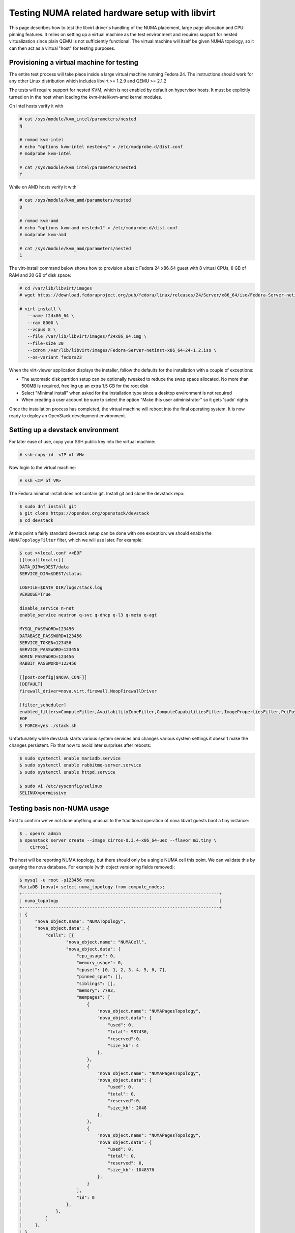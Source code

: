 ================================================
Testing NUMA related hardware setup with libvirt
================================================

This page describes how to test the libvirt driver's handling of the NUMA
placement, large page allocation and CPU pinning features. It relies on setting
up a virtual machine as the test environment and requires support for nested
virtualization since plain QEMU is not sufficiently functional. The virtual
machine will itself be given NUMA topology, so it can then act as a virtual
"host" for testing purposes.

------------------------------------------
Provisioning a virtual machine for testing
------------------------------------------

The entire test process will take place inside a large virtual machine running
Fedora 24. The instructions should work for any other Linux distribution which
includes libvirt >= 1.2.9 and QEMU >= 2.1.2

The tests will require support for nested KVM, which is not enabled by default
on hypervisor hosts. It must be explicitly turned on in the host when loading
the kvm-intel/kvm-amd kernel modules.

On Intel hosts verify it with

.. code-block:: bash

 # cat /sys/module/kvm_intel/parameters/nested
 N

 # rmmod kvm-intel
 # echo "options kvm-intel nested=y" > /etc/modprobe.d/dist.conf
 # modprobe kvm-intel

 # cat /sys/module/kvm_intel/parameters/nested
 Y

While on AMD hosts verify it with

.. code-block:: bash

 # cat /sys/module/kvm_amd/parameters/nested
 0

 # rmmod kvm-amd
 # echo "options kvm-amd nested=1" > /etc/modprobe.d/dist.conf
 # modprobe kvm-amd

 # cat /sys/module/kvm_amd/parameters/nested
 1

The virt-install command below shows how to provision a basic Fedora 24 x86_64
guest with 8 virtual CPUs, 8 GB of RAM and 20 GB of disk space:

.. code-block:: bash

 # cd /var/lib/libvirt/images
 # wget https://download.fedoraproject.org/pub/fedora/linux/releases/24/Server/x86_64/iso/Fedora-Server-netinst-x86_64-24-1.2.iso

 # virt-install \
    --name f24x86_64 \
    --ram 8000 \
    --vcpus 8 \
    --file /var/lib/libvirt/images/f24x86_64.img \
    --file-size 20
    --cdrom /var/lib/libvirt/images/Fedora-Server-netinst-x86_64-24-1.2.iso \
    --os-variant fedora23

When the virt-viewer application displays the installer, follow the defaults
for the installation with a couple of exceptions:

* The automatic disk partition setup can be optionally tweaked to reduce the
  swap space allocated. No more than 500MB is required, free'ing up an extra
  1.5 GB for the root disk

* Select "Minimal install" when asked for the installation type since a desktop
  environment is not required

* When creating a user account be sure to select the option "Make this user
  administrator" so it gets 'sudo' rights

Once the installation process has completed, the virtual machine will reboot
into the final operating system. It is now ready to deploy an OpenStack
development environment.

---------------------------------
Setting up a devstack environment
---------------------------------

For later ease of use, copy your SSH public key into the virtual machine:

.. code-block:: bash

  # ssh-copy-id  <IP of VM>

Now login to the virtual machine:

.. code-block:: bash

  # ssh <IP of VM>

The Fedora minimal install does not contain git. Install git and clone the
devstack repo:

.. code-block:: bash

  $ sudo dnf install git
  $ git clone https://opendev.org/openstack/devstack
  $ cd devstack

At this point a fairly standard devstack setup can be done with one exception:
we should enable the ``NUMATopologyFilter`` filter, which we will use later.
For example:

.. code-block:: bash

  $ cat >>local.conf <<EOF
  [[local|localrc]]
  DATA_DIR=$DEST/data
  SERVICE_DIR=$DEST/status

  LOGFILE=$DATA_DIR/logs/stack.log
  VERBOSE=True

  disable_service n-net
  enable_service neutron q-svc q-dhcp q-l3 q-meta q-agt

  MYSQL_PASSWORD=123456
  DATABASE_PASSWORD=123456
  SERVICE_TOKEN=123456
  SERVICE_PASSWORD=123456
  ADMIN_PASSWORD=123456
  RABBIT_PASSWORD=123456

  [[post-config|$NOVA_CONF]]
  [DEFAULT]
  firewall_driver=nova.virt.firewall.NoopFirewallDriver

  [filter_scheduler]
  enabled_filters=ComputeFilter,AvailabilityZoneFilter,ComputeCapabilitiesFilter,ImagePropertiesFilter,PciPassthroughFilter,NUMATopologyFilter
  EOF
  $ FORCE=yes ./stack.sh

Unfortunately while devstack starts various system services and changes various
system settings it doesn't make the changes persistent. Fix that now to avoid
later surprises after reboots:

.. code-block:: bash

  $ sudo systemctl enable mariadb.service
  $ sudo systemctl enable rabbitmq-server.service
  $ sudo systemctl enable httpd.service

  $ sudo vi /etc/sysconfig/selinux
  SELINUX=permissive

----------------------------
Testing basis non-NUMA usage
----------------------------

First to confirm we've not done anything unusual to the traditional operation
of nova libvirt guests boot a tiny instance:

.. code-block:: bash

  $ . openrc admin
  $ openstack server create --image cirros-0.3.4-x86_64-uec --flavor m1.tiny \
      cirros1

The host will be reporting NUMA topology, but there should only be a single
NUMA cell this point. We can validate this by querying the nova database. For
example (with object versioning fields removed):

.. code-block:: bash

  $ mysql -u root -p123456 nova
  MariaDB [nova]> select numa_topology from compute_nodes;
  +----------------------------------------------------------------------------+
  | numa_topology                                                              |
  +----------------------------------------------------------------------------+
  | {
  |     "nova_object.name": "NUMATopology",
  |     "nova_object.data": {
  |         "cells": [{
  |                 "nova_object.name": "NUMACell",
  |                 "nova_object.data": {
  |                     "cpu_usage": 0,
  |                     "memory_usage": 0,
  |                     "cpuset": [0, 1, 2, 3, 4, 5, 6, 7],
  |                     "pinned_cpus": [],
  |                     "siblings": [],
  |                     "memory": 7793,
  |                     "mempages": [
  |                         {
  |                             "nova_object.name": "NUMAPagesTopology",
  |                             "nova_object.data": {
  |                                 "used": 0,
  |                                 "total": 987430,
  |                                 "reserved":0,
  |                                 "size_kb": 4
  |                             },
  |                         },
  |                         {
  |                             "nova_object.name": "NUMAPagesTopology",
  |                             "nova_object.data": {
  |                                 "used": 0,
  |                                 "total": 0,
  |                                 "reserved":0,
  |                                 "size_kb": 2048
  |                             },
  |                         },
  |                         {
  |                             "nova_object.name": "NUMAPagesTopology",
  |                             "nova_object.data": {
  |                                 "used": 0,
  |                                 "total": 0,
  |                                 "reserved": 0,
  |                                 "size_kb": 1048576
  |                             },
  |                         }
  |                     ],
  |                     "id": 0
  |                 },
  |             },
  |         ]
  |     },
  | }
  +----------------------------------------------------------------------------+

Meanwhile, the guest instance should not have any NUMA configuration recorded:

.. code-block:: bash

  MariaDB [nova]> select numa_topology from instance_extra;
  +---------------+
  | numa_topology |
  +---------------+
  | NULL          |
  +---------------+

-----------------------------------------------------
Reconfiguring the test instance to have NUMA topology
-----------------------------------------------------

Now that devstack is proved operational, it is time to configure some NUMA
topology for the test VM, so that it can be used to verify the OpenStack NUMA
support. To do the changes, the VM instance that is running devstack must be
shut down:

.. code-block:: bash

  $ sudo shutdown -h now

And now back on the physical host edit the guest config as root:

.. code-block:: bash

  $ sudo virsh edit f21x86_64

The first thing is to change the `<cpu>` block to do passthrough of the host
CPU. In particular this exposes the "SVM" or "VMX" feature bits to the guest so
that "Nested KVM" can work. At the same time we want to define the NUMA
topology of the guest. To make things interesting we're going to give the guest
an asymmetric topology with 4 CPUS and 4 GBs of RAM in the first NUMA node and
2 CPUs and 2 GB of RAM in the second and third NUMA nodes. So modify the guest
XML to include the following CPU XML:

.. code-block:: xml

  <cpu mode='host-passthrough'>
    <numa>
      <cell id='0' cpus='0-3' memory='4096000'/>
      <cell id='1' cpus='4-5' memory='2048000'/>
      <cell id='2' cpus='6-7' memory='2048000'/>
    </numa>
  </cpu>

Now start the guest again:

.. code-block:: bash

  # virsh start f24x86_64

...and login back in:

.. code-block:: bash

  # ssh <IP of VM>

Before starting OpenStack services again, it is necessary to explicitly set the
libvirt virtualization type to KVM, so that guests can take advantage of nested
KVM:

.. code-block:: bash

  $ sudo sed -i 's/virt_type = qemu/virt_type = kvm/g' /etc/nova/nova.conf

With that done, OpenStack can be started again:

.. code-block:: bash

  $ cd devstack
  $ ./stack.sh

The first thing is to check that the compute node picked up the new NUMA
topology setup for the guest:

.. code-block:: bash

  $ mysql -u root -p123456 nova
  MariaDB [nova]> select numa_topology from compute_nodes;
  +----------------------------------------------------------------------------+
  | numa_topology                                                              |
  +----------------------------------------------------------------------------+
  | {
  |     "nova_object.name": "NUMATopology",
  |     "nova_object.data": {
  |         "cells": [
  |             {
  |                 "nova_object.name": "NUMACell",
  |                 "nova_object.data": {
  |                     "cpu_usage": 0,
  |                     "memory_usage": 0,
  |                     "cpuset": [0, 1, 2, 3],
  |                     "pinned_cpus": [],
  |                     "siblings": [],
  |                     "memory": 3856,
  |                     "mempages": [
  |                         {
  |                             "nova_object.name": "NUMAPagesTopology",
  |                             "nova_object.data": {
  |                                 "used": 0,
  |                                 "total": 987231,
  |                                 "reserved": 0,
  |                                 "size_kb": 4
  |                             },
  |                         },
  |                         {
  |                             "nova_object.name": "NUMAPagesTopology",
  |                             "nova_object.data": {
  |                                 "used": 0,
  |                                 "total": 0,
  |                                 "reserved": 0,
  |                                 "size_kb": 2048
  |                             },
  |                         },
  |                         {
  |                             "nova_object.name": "NUMAPagesTopology",
  |                             "nova_object.data": {
  |                                 "used": 0,
  |                                 "total": 0,
  |                                 "reserved": 0,
  |                                 "size_kb": 1048576
  |                             },
  |                         }
  |                     ],
  |                     "id": 0
  |                 },
  |             },
  |             {
  |                 "nova_object.name": "NUMACell",
  |                 "nova_object.data": {
  |                     "cpu_usage": 0,
  |                     "memory_usage": 0,
  |                     "cpuset": [4, 5],
  |                     "pinned_cpus": [],
  |                     "siblings": [],
  |                     "memory": 1969,
  |                     "mempages": [
  |                         {
  |                             "nova_object.name": "NUMAPagesTopology",
  |                             "nova_object.data": {
  |                                 "used": 0,
  |                                 "total": 504202,
  |                                 "reserved": 0,
  |                                 "size_kb": 4
  |                             },
  |                         },
  |                         {
  |                             "nova_object.name": "NUMAPagesTopology",
  |                             "nova_object.data": {
  |                                 "used": 0,
  |                                 "total": 0,
  |                                 "reserved": 0,
  |                                 "size_kb": 2048
  |                             },
  |                         },
  |                         {
  |                             "nova_object.name": "NUMAPagesTopology",
  |                             "nova_object.data": {
  |                                 "used": 0,
  |                                 "total": 0,
  |                                 "reserved": 0,
  |                                 "size_kb": 1048576
  |                             },
  |                         }
  |                     ],
  |                     "id": 1
  |                 },
  |             },
  |             {
  |                 "nova_object.name": "NUMACell",
  |                 "nova_object.data": {
  |                     "cpu_usage": 0,
  |                     "memory_usage": 0,
  |                     "cpuset": [6, 7],
  |                     "pinned_cpus": [],
  |                     "siblings": [],
  |                     "memory": 1967,
  |                     "mempages": [
  |                         {
  |                             "nova_object.name": "NUMAPagesTopology",
  |                             "nova_object.data": {
  |                                 "used": 0,
  |                                 "total": 503565,
  |                                 "reserved": 0,
  |                                 "size_kb": 4
  |                             },
  |                         },
  |                         {
  |                             "nova_object.name": "NUMAPagesTopology",
  |                             "nova_object.data": {
  |                                 "used": 0,
  |                                 "total": 0,
  |                                 "reserved": 0,
  |                                 "size_kb": 2048
  |                             },
  |                         },
  |                         {
  |                             "nova_object.name": "NUMAPagesTopology",
  |                             "nova_object.data": {
  |                                 "used": 0,
  |                                 "total": 0,
  |                                 "reserved": 0,
  |                                 "size_kb": 1048576
  |                             },
  |                         }
  |                     ],
  |                     "id": 2
  |                 },
  |             }
  |         ]
  |     },
  | }
  +----------------------------------------------------------------------------+

This indeed shows that there are now 3 NUMA nodes for the "host" machine, the
first with 4 GB of RAM and 4 CPUs, and others with 2 GB of RAM and 2 CPUs each.

-----------------------------------------------------
Testing instance boot with no NUMA topology requested
-----------------------------------------------------

For the sake of backwards compatibility, if the NUMA filter is enabled, but the
flavor/image does not have any NUMA settings requested, it should be assumed
that the guest will have a single NUMA node. The guest should be locked to a
single host NUMA node too. Boot a guest with the `m1.tiny` flavor to test this
condition:

.. code-block:: bash

  $ . openrc admin admin
  $ openstack server create --image cirros-0.3.4-x86_64-uec --flavor m1.tiny \
      cirros1

Now look at the libvirt guest XML:

.. code-block:: bash

  $ sudo virsh list
   Id    Name                           State
  ----------------------------------------------------
   1     instance-00000001              running
  $ sudo virsh dumpxml instance-00000001
  ...
  <vcpu placement='static'>1</vcpu>
  ...

This example shows that there is no explicit NUMA topology listed in the guest
XML.

------------------------------------------------
Testing instance boot with 1 NUMA cell requested
------------------------------------------------

Moving forward a little, explicitly tell nova that the NUMA topology for the
guest should have a single NUMA node. This should operate in an identical
manner to the default behavior where no NUMA policy is set. To define the
topology we will create a new flavor:

.. code-block:: bash

  $ openstack flavor create --ram 1024 --disk 1 --vcpus 4 m1.numa
  $ openstack flavor set --property hw:numa_nodes=1 m1.numa
  $ openstack flavor show m1.numa

Now boot the guest using this new flavor:

.. code-block:: bash

  $ openstack server create --image cirros-0.3.4-x86_64-uec --flavor m1.numa \
      cirros2

Looking at the resulting guest XML from libvirt:

.. code-block:: bash

  $ sudo virsh list
   Id    Name                           State
  ----------------------------------------------------
   1     instance-00000001              running
   2     instance-00000002              running
  $ sudo virsh dumpxml instance-00000002
  ...
  <vcpu placement='static'>4</vcpu>
  <cputune>
    <vcpupin vcpu='0' cpuset='0-3'/>
    <vcpupin vcpu='1' cpuset='0-3'/>
    <vcpupin vcpu='2' cpuset='0-3'/>
    <vcpupin vcpu='3' cpuset='0-3'/>
    <emulatorpin cpuset='0-3'/>
  </cputune>
  ...
  <cpu>
    <topology sockets='4' cores='1' threads='1'/>
    <numa>
      <cell id='0' cpus='0-3' memory='1048576'/>
    </numa>
  </cpu>
  ...
  <numatune>
    <memory mode='strict' nodeset='0'/>
    <memnode cellid='0' mode='strict' nodeset='0'/>
  </numatune>

The XML shows:

* Each guest CPU has been pinned to the physical CPUs associated with a
  particular NUMA node

* The emulator threads have been pinned to the union of all physical CPUs in
  the host NUMA node that the guest is placed on

* The guest has been given a virtual NUMA topology with a single node holding
  all RAM and CPUs

* The guest NUMA node has been strictly pinned to a host NUMA node.

As a further sanity test, check what nova recorded for the instance in the
database. This should match the ``<numatune>`` information:

.. code-block:: bash

  $ mysql -u root -p123456 nova
  MariaDB [nova]> select numa_topology from instance_extra;
  +----------------------------------------------------------------------------+
  | numa_topology                                                              |
  +----------------------------------------------------------------------------+
  | {
  |     "nova_object.name": "InstanceNUMATopology",
  |     "nova_object.data": {
  |         "cells": [
  |             {
  |                 "nova_object.name": "InstanceNUMACell",
  |                 "nova_object.data": {
  |                     "pagesize": null,
  |                     "cpu_topology": null,
  |                     "cpuset": [0, 1, 2, 3],
  |                     "cpu_policy": null,
  |                     "memory": 1024,
  |                     "cpu_pinning_raw": null,
  |                     "id": 0,
  |                     "cpu_thread_policy": null
  |                 },
  |             }
  |         ]
  |     },
  | }
  +----------------------------------------------------------------------------+

Delete this instance:

.. code-block:: bash

  $ openstack server delete cirros2

-------------------------------------------------
Testing instance boot with 2 NUMA cells requested
-------------------------------------------------

Now getting more advanced we tell nova that the guest will have two NUMA nodes.
To define the topology we will change the previously defined flavor:

.. code-block:: bash

  $ openstack flavor set --property hw:numa_nodes=2 m1.numa
  $ openstack flavor show m1.numa

Now boot the guest using this changed flavor:

.. code-block:: bash

  $ openstack server create --image cirros-0.3.4-x86_64-uec --flavor m1.numa \
      cirros2

Looking at the resulting guest XML from libvirt:

.. code-block:: bash

  $ sudo virsh list
   Id    Name                           State
  ----------------------------------------------------
   1     instance-00000001              running
   3     instance-00000003              running
  $ sudo virsh dumpxml instance-00000003
  ...
  <vcpu placement='static'>4</vcpu>
  <cputune>
    <vcpupin vcpu='0' cpuset='0-3'/>
    <vcpupin vcpu='1' cpuset='0-3'/>
    <vcpupin vcpu='2' cpuset='4-5'/>
    <vcpupin vcpu='3' cpuset='4-5'/>
    <emulatorpin cpuset='0-5'/>
  </cputune>
  ...
  <cpu>
    <topology sockets='4' cores='1' threads='1'/>
    <numa>
      <cell id='0' cpus='0-1' memory='524288'/>
      <cell id='1' cpus='2-3' memory='524288'/>
    </numa>
  </cpu>
  ...
  <numatune>
    <memory mode='strict' nodeset='0-1'/>
    <memnode cellid='0' mode='strict' nodeset='0'/>
    <memnode cellid='1' mode='strict' nodeset='1'/>
  </numatune>

The XML shows:

* Each guest CPU has been pinned to the physical CPUs associated with
  particular NUMA nodes

* The emulator threads have been pinned to the union of all physical CPUs in
  the host NUMA nodes that the guest is placed on

* The guest has been given a virtual NUMA topology with two nodes, each holding
  half the RAM and CPUs

* The guest NUMA nodes have been strictly pinned to different host NUMA node

As a further sanity test, check what nova recorded for the instance in the
database. This should match the ``<numatune>`` information:

.. code-block:: bash

  MariaDB [nova]> select numa_topology from instance_extra;
  +----------------------------------------------------------------------------+
  | numa_topology                                                              |
  +----------------------------------------------------------------------------+
  | {
  |     "nova_object.name": "InstanceNUMATopology",
  |     "nova_object.data": {
  |         "cells": [
  |             {
  |                 "nova_object.name": "InstanceNUMACell",
  |                 "nova_object.data": {
  |                     "pagesize": null,
  |                     "cpu_topology": null,
  |                     "cpuset": [0, 1],
  |                     "cpu_policy": null,
  |                     "memory": 512,
  |                     "cpu_pinning_raw": null,
  |                     "id": 0,
  |                     "cpu_thread_policy": null
  |                 },
  |             },
  |             {
  |                 "nova_object.name": "InstanceNUMACell",
  |                 "nova_object.data": {
  |                     "pagesize": null,
  |                     "cpu_topology": null,
  |                     "cpuset": [2, 3],
  |                     "cpu_policy": null,
  |                     "memory": 512,
  |                     "cpu_pinning_raw": null,
  |                     "id": 1,
  |                     "cpu_thread_policy": null
  |                 },
  |             }
  |         ]
  |     },
  | }
  +----------------------------------------------------------------------------+
